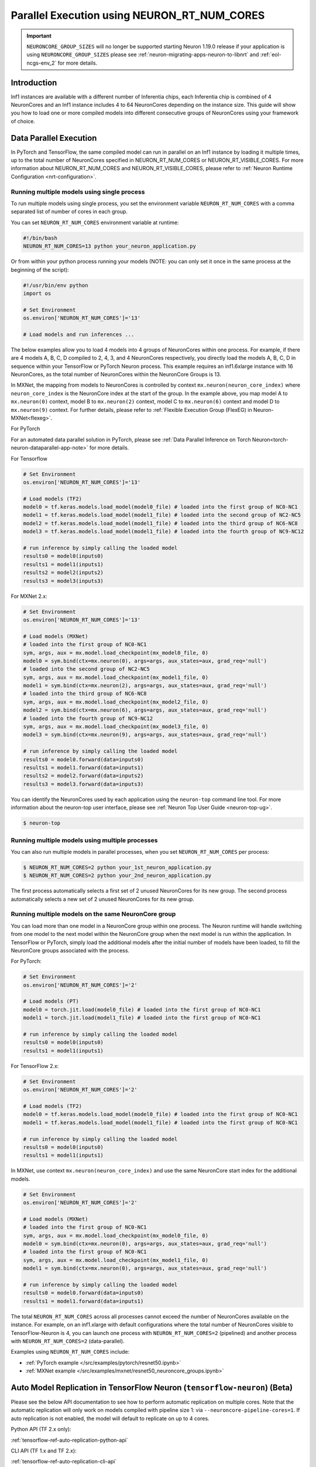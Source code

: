 .. _parallel-exec-ncgs:

Parallel Execution using NEURON_RT_NUM_CORES
===============================================

.. important ::
  ``NEURONCORE_GROUP_SIZES`` will no longer be supported starting Neuron 1.19.0 release if your application is using ``NEURONCORE_GROUP_SIZES`` please
  see :ref:`neuron-migrating-apps-neuron-to-libnrt` and :ref:`eol-ncgs-env_2` for more details.


Introduction
------------

Inf1 instances are available with a different number of Inferentia
chips, each Inferentia chip is combined of 4 NeuronCores and an Inf1
instance includes 4 to 64 NeuronCores depending on the instance size.
This guide will show you how to load one or more compiled models into
different consecutive groups of NeuronCores using your framework of choice.

Data Parallel Execution
-----------------------

In PyTorch and TensorFlow, the same compiled model can run in parallel on an Inf1 instance by loading it multiple times, up to the total number of NeuronCores specified in NEURON_RT_NUM_CORES or NEURON_RT_VISIBLE_CORES. For more information about NEURON_RT_NUM_CORES and NEURON_RT_VISIBLE_CORES, please refer to :ref:`Neuron Runtime Configuration <nrt-configuration>`.


Running multiple models using single process
~~~~~~~~~~~~~~~~~~~~~~~~~~~~~~~~~~~~~~~~~~~~

To run multiple models using single process, you set the environment
variable ``NEURON_RT_NUM_CORES`` with a comma separated list of
number of cores in each group.

You can set ``NEURON_RT_NUM_CORES`` environment variable at runtime:

.. code :: bash

   #!/bin/bash
   NEURON_RT_NUM_CORES=13 python your_neuron_application.py

Or from within your python process running your models (NOTE: you can
only set it once in the same process at the beginning of the script):

.. code :: bash

    #!/usr/bin/env python
    import os

    # Set Environment
    os.environ['NEURON_RT_NUM_CORES']='13'

    # Load models and run inferences ...

The below examples allow you to load 4 models into 4 groups of NeuronCores
within one process. For example, if there are 4 models A, B, C, D
compiled to 2, 4, 3, and 4 NeuronCores respectively, you directly load
the models A, B, C, D in sequence within your TensorFlow or PyTorch
Neuron process. This example requires an inf1.6xlarge instance with 16
NeuronCores, as the total number of NeuronCores within the NeuronCore
Groups is 13.



In MXNet, the mapping from models to NeuronCores is controlled by
context ``mx.neuron(neuron_core_index)`` where ``neuron_core_index`` is the NeuronCore
index at the start of the group. In the example above, you map model A to ``mx.neuron(0)``
context, model B to ``mx.neuron(2)`` context, model C to
``mx.neuron(6)`` context and model D to ``mx.neuron(9)`` context. For
further details, please refer to :ref:`Flexible Execution Group (FlexEG) in Neuron-MXNet<flexeg>`.

For PyTorch

For an automated data parallel solution in PyTorch, please see :ref:`Data Parallel Inference on Torch Neuron<torch-neuron-dataparallel-app-note>` for more details.

For Tensorflow

.. code :: python

    # Set Environment 
    os.environ['NEURON_RT_NUM_CORES']='13'

    # Load models (TF2)
    model0 = tf.keras.models.load_model(model0_file) # loaded into the first group of NC0-NC1
    model1 = tf.keras.models.load_model(model1_file) # loaded into the second group of NC2-NC5
    model2 = tf.keras.models.load_model(model1_file) # loaded into the third group of NC6-NC8
    model3 = tf.keras.models.load_model(model1_file) # loaded into the fourth group of NC9-NC12

    # run inference by simply calling the loaded model
    results0 = model0(inputs0)
    results1 = model1(inputs1)
    results2 = model2(inputs2)
    results3 = model3(inputs3)


For MXNet 2.x:

.. code :: python

    # Set Environment
    os.environ['NEURON_RT_NUM_CORES']='13'

    # Load models (MXNet)
    # loaded into the first group of NC0-NC1
    sym, args, aux = mx.model.load_checkpoint(mx_model0_file, 0)
    model0 = sym.bind(ctx=mx.neuron(0), args=args, aux_states=aux, grad_req='null')
    # loaded into the second group of NC2-NC5
    sym, args, aux = mx.model.load_checkpoint(mx_model1_file, 0)
    model1 = sym.bind(ctx=mx.neuron(2), args=args, aux_states=aux, grad_req='null')
    # loaded into the third group of NC6-NC8
    sym, args, aux = mx.model.load_checkpoint(mx_model2_file, 0)
    model2 = sym.bind(ctx=mx.neuron(6), args=args, aux_states=aux, grad_req='null')
    # loaded into the fourth group of NC9-NC12
    sym, args, aux = mx.model.load_checkpoint(mx_model3_file, 0)
    model3 = sym.bind(ctx=mx.neuron(9), args=args, aux_states=aux, grad_req='null')

    # run inference by simply calling the loaded model
    results0 = model0.forward(data=inputs0)
    results1 = model1.forward(data=inputs1)
    results2 = model2.forward(data=inputs2)
    results3 = model3.forward(data=inputs3)

You can identify the NeuronCores used by each application using the ``neuron-top`` command
line tool. For more information about the neuron-top user interface, please see :ref:`Neuron Top User Guide <neuron-top-ug>`.

.. code :: bash

   $ neuron-top

.. figure:: /images/multi_1core_models_multi_processes.png
   :scale: 80 %

Running multiple models using multiple processes
~~~~~~~~~~~~~~~~~~~~~~~~~~~~~~~~~~~~~~~~~~~~~~~~

You can also run multiple models in parallel processes, when you set
``NEURON_RT_NUM_CORES`` per process:

.. code :: bash

   $ NEURON_RT_NUM_CORES=2 python your_1st_neuron_application.py
   $ NEURON_RT_NUM_CORES=2 python your_2nd_neuron_application.py

The first process automatically selects a first set of 2 unused
NeuronCores for its new group. The second process automatically selects
a new set of 2 unused NeuronCores for its new group.

.. figure:: /images/multi_2cores_models_multi_processes.png
   :scale: 80 %

Running multiple models on the same NeuronCore group
~~~~~~~~~~~~~~~~~~~~~~~~~~~~~~~~~~~~~~~~~~~~~~~~~~~~

You can load more than one model in a NeuronCore group within one
process. The Neuron runtime will handle switching from one model to the
next model within the NeuronCore group when the next model is run within
the application. In TensorFlow or PyTorch, simply load the additional
models after the initial number of models have been loaded, to fill the
NeuronCore groups associated with the process.

For PyTorch:

.. code :: python

    # Set Environment
    os.environ['NEURON_RT_NUM_CORES']='2'

    # Load models (PT)
    model0 = torch.jit.load(model0_file) # loaded into the first group of NC0-NC1
    model1 = torch.jit.load(model1_file) # loaded into the first group of NC0-NC1

    # run inference by simply calling the loaded model
    results0 = model0(inputs0)
    results1 = model1(inputs1)

For TensorFlow 2.x:

.. code :: python

    # Set Environment
    os.environ['NEURON_RT_NUM_CORES']='2'

    # Load models (TF2)
    model0 = tf.keras.models.load_model(model0_file) # loaded into the first group of NC0-NC1
    model1 = tf.keras.models.load_model(model1_file) # loaded into the first group of NC0-NC1

    # run inference by simply calling the loaded model
    results0 = model0(inputs0)
    results1 = model1(inputs1)

In MXNet, use context ``mx.neuron(neuron_core_index)`` and use the
same NeuronCore start index for the additional models.

.. code :: python

    # Set Environment
    os.environ['NEURON_RT_NUM_CORES']='2'

    # Load models (MXNet)
    # loaded into the first group of NC0-NC1
    sym, args, aux = mx.model.load_checkpoint(mx_model0_file, 0)
    model0 = sym.bind(ctx=mx.neuron(0), args=args, aux_states=aux, grad_req='null')
    # loaded into the first group of NC0-NC1
    sym, args, aux = mx.model.load_checkpoint(mx_model1_file, 0)
    model1 = sym.bind(ctx=mx.neuron(0), args=args, aux_states=aux, grad_req='null')

    # run inference by simply calling the loaded model
    results0 = model0.forward(data=inputs0)
    results1 = model1.forward(data=inputs1)

The total ``NEURON_RT_NUM_CORES`` across all processes cannot exceed
the number of NeuronCores available on the instance. For example,
on an inf1.xlarge with default configurations where the total number of
NeuronCores visible to TensorFlow-Neuron is 4, you can launch one
process with ``NEURON_RT_NUM_CORES=2`` (pipelined) and another
process with ``NEURON_RT_NUM_CORES=2`` (data-parallel).

Examples using ``NEURON_RT_NUM_CORES`` include:

* :ref:`PyTorch example </src/examples/pytorch/resnet50.ipynb>`
* :ref:`MXNet example </src/examples/mxnet/resnet50_neuroncore_groups.ipynb>`


Auto Model Replication in TensorFlow Neuron (``tensorflow-neuron``) (Beta)
----------------------------------------------------------------------------------

Please see the below API documentation to see how to perform automatic replication on
multiple cores. Note that the automatic replication will only work on models compiled with pipeline size 1:
via ``--neuroncore-pipeline-cores=1``. If auto replication is not enabled, the model will default to 
replicate on up to 4 cores.

Python API (TF 2.x only):

:ref:`tensorflow-ref-auto-replication-python-api`

CLI API (TF 1.x and TF 2.x):

:ref:`tensorflow-ref-auto-replication-cli-api`


Auto Model Replication (Being Deprecated)
-----------------------------------------

The Auto Model Replication feature in TensorFlow-Neuron enables you to
load the model once and the data parallel replication would happen
automatically. This reduces framework memory usage as you are not
loading the same model multiple times. This feature is beta and
available in TensorFlow-Neuron only.

To enable Auto Model Replication, set NEURONCORE_GROUP_SIZES to Nx1
where N is the desired replication count (the number of NeuronCore
groups, each group has size 1). For example, NEURONCORE_GROUP_SIZES=8x1
would automatically replicate the single-NeuronCore model 8 times.

.. code :: python

       os.environ['NEURONCORE_GROUP_SIZES'] = '4x1'

or

.. code :: bash

   NEURONCORE_GROUP_SIZES=4x1 python3 application.py

When NEURONCORE_GROUP_SIZES is not set, the default is 4x1 where a
single-NeuronCore model is replicated 4 times on any sized inf1 machine.

This feature is only available for models compiled with
neuroncore-pipeline-cores set to 1 (default).

You will still need to use threads in the scaffolding code to feed the
loaded replicated model instance in order to achieve high throughput.

Example of auto model replication: :ref:`/src/examples/tensorflow/openpose_demo/openpose.ipynb`


FAQ
---

Can I mix data parallel and NeuronCore Pipeline?
~~~~~~~~~~~~~~~~~~~~~~~~~~~~~~~~~~~~~~~~~~~~~~~~

Yes. You can compile the model using neuroncore-pipeline-cores option.
This tells the compiler to set compilation to the specified number of
cores for :ref:`neuroncore-pipeline`.
The Neuron Compiler will return a NEFF which fits within this limit. See
the :ref:`neuron-compiler-cli-reference`
on how to use this option.

For example, on an inf1.2xlarge, you can load two model instances, each
compiled with neuroncore-pipeline-cores set to 2, so that they can run
in parallel. The model instances can be loaded from different saved
models or from the same saved model.

Can I have a mix of multiple models in one Neuroncore group and single model in another one Neuroncore group?
~~~~~~~~~~~~~~~~~~~~~~~~~~~~~~~~~~~~~~~~~~~~~~~~~~~~~~~~~~~~~~~~~~~~~~~~~~~~~~~~~~~~~~~~~~~~~~~~~~~~~~~~~~~~~

Currently, you can do this in MXNet by setting up two Neuroncore groups, then load
for example multiple models in one NCG using context mx.neuron(0), and
load single model in the second NCG using context mx.neuron(2). You can
also load single model in the first NCG and multiple models in the
second NCG. For example:

.. code :: python


    # Set Environment
    os.environ['NEURON_RT_NUM_CORES']='6'

    # Load models (MXNet)
    # loaded into the first group of NC0-NC1
    sym, args, aux = mx.model.load_checkpoint(mx_model0_file, 0)
    model0 = sym.bind(ctx=mx.neuron(0), args=args, aux_states=aux, grad_req='null')
    # loaded into the second group of NC2-NC5
    sym, args, aux = mx.model.load_checkpoint(mx_model1_file, 0)
    model1 = sym.bind(ctx=mx.neuron(2), args=args, aux_states=aux, grad_req='null')
    # loaded into the second group of NC2-NC5
    sym, args, aux = mx.model.load_checkpoint(mx_model2_file, 0)
    model2 = sym.bind(ctx=mx.neuron(2), args=args, aux_states=aux, grad_req='null')
    # loaded into the second group of NC2-NC5
    sym, args, aux = mx.model.load_checkpoint(mx_model3_file, 0)
    model3 = sym.bind(ctx=mx.neuron(2), args=args, aux_states=aux, grad_req='null')

    # run inference by simply calling the loaded model
    results0 = model0.forward(data=inputs0)
    results1 = model1.forward(data=inputs1)
    results2 = model2.forward(data=inputs2)
    results3 = model3.forward(data=inputs3)

Loading multiple models in one NCG and single model in another NCG is
currently not supported in TensorFlow and PyTorch.
